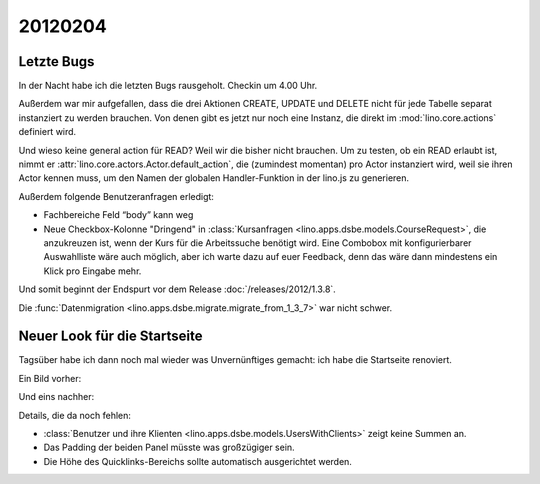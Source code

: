20120204
========

Letzte Bugs
-----------

In der Nacht habe ich die letzten Bugs rausgeholt. Checkin um 4.00 Uhr.

Außerdem war mir aufgefallen, dass die drei Aktionen 
CREATE, UPDATE und DELETE 
nicht für jede Tabelle separat instanziert 
zu werden brauchen.
Von denen gibt es jetzt nur noch eine Instanz, 
die direkt im :mod:`lino.core.actions` 
definiert wird.

Und wieso keine general action für READ? 
Weil wir die bisher nicht brauchen. 
Um zu testen, ob ein READ erlaubt ist, 
nimmt er :attr:`lino.core.actors.Actor.default_action`, 
die (zumindest momentan) pro Actor instanziert wird, 
weil sie ihren Actor kennen muss, 
um den Namen der globalen Handler-Funktion in der lino.js zu generieren.

Außerdem folgende Benutzeranfragen erledigt:

- Fachbereiche Feld “body” kann weg

- Neue Checkbox-Kolonne "Dringend" 
  in :class:`Kursanfragen <lino.apps.dsbe.models.CourseRequest>`, 
  die anzukreuzen ist, wenn der Kurs für die Arbeitssuche benötigt wird.
  Eine Combobox mit konfigurierbarer Auswahlliste wäre auch möglich,
  aber ich warte dazu auf euer Feedback, denn das wäre dann mindestens 
  ein Klick pro Eingabe mehr.


Und somit beginnt der Endspurt vor dem Release 
:doc:`/releases/2012/1.3.8`.

Die 
:func:`Datenmigration <lino.apps.dsbe.migrate.migrate_from_1_3_7>`
war nicht schwer.


Neuer Look für die Startseite
-----------------------------

Tagsüber habe ich dann noch mal wieder was Unvernünftiges gemacht: 
ich habe die Startseite renoviert.

Ein Bild vorher:

.. image:: 0204a.jpg
  :scale: 60

Und eins nachher:

.. image:: 0204b.jpg
  :scale: 60

Details, die da noch fehlen:

- :class:`Benutzer und ihre Klienten <lino.apps.dsbe.models.UsersWithClients>` zeigt keine Summen an.
- Das Padding der beiden Panel müsste was großzügiger sein.
- Die Höhe des Quicklinks-Bereichs sollte automatisch ausgerichtet werden.

